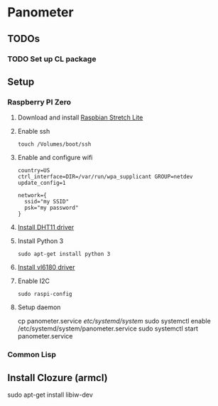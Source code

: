 * Panometer

** TODOs
*** TODO Set up CL package

** Setup
*** Raspberry PI Zero
**** Download and install [[https://raspberrypi.org/downloads/raspbian][Raspbian Stretch Lite]]
**** Enable ssh

#+BEGIN_SRC shell
touch /Volumes/boot/ssh
#+END_SRC

**** Enable and configure wifi

#+BEGIN_SRC shell
country=US
ctrl_interface=DIR=/var/run/wpa_supplicant GROUP=netdev
update_config=1

network={
  ssid="my SSID"
  psk="my password"
}
#+END_SRC

**** [[https://github.com/adafruit/Adafruit_Python_DHT][Install DHT11 driver]]
**** Install Python 3

#+BEGIN_SRC shell
sudo apt-get install python 3
#+END_SRC

**** [[https://learn.adafruit.com/adafruit-vl6180x-time-of-flight-micro-lidar-distance-sensor-breakout/python-circuitpython][Install vl6180 driver]]
**** Enable I2C

#+BEGIN_SRC shell
sudo raspi-config
#+END_SRC
**** Setup daemon
#+BEGIN shell
cp panometer.service /etc/systemd/system/
sudo systemctl enable /etc/systemd/system/panometer.service
sudo systemctl start panometer.service
#+END_SRC
*** Common Lisp
** Install Clozure (armcl)


sudo apt-get install libiw-dev
